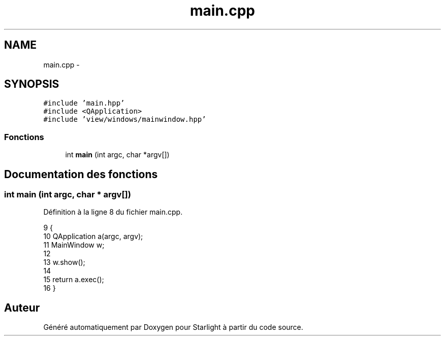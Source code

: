.TH "main.cpp" 3 "Vendredi 24 Avril 2015" "Starlight" \" -*- nroff -*-
.ad l
.nh
.SH NAME
main.cpp \- 
.SH SYNOPSIS
.br
.PP
\fC#include 'main\&.hpp'\fP
.br
\fC#include <QApplication>\fP
.br
\fC#include 'view/windows/mainwindow\&.hpp'\fP
.br

.SS "Fonctions"

.in +1c
.ti -1c
.RI "int \fBmain\fP (int argc, char *argv[])"
.br
.in -1c
.SH "Documentation des fonctions"
.PP 
.SS "int main (int argc, char * argv[])"

.PP
Définition à la ligne 8 du fichier main\&.cpp\&.
.PP
.nf
9 {
10     QApplication a(argc, argv);
11     MainWindow w;
12 
13     w\&.show();
14 
15     return a\&.exec();
16 }
.fi
.SH "Auteur"
.PP 
Généré automatiquement par Doxygen pour Starlight à partir du code source\&.
